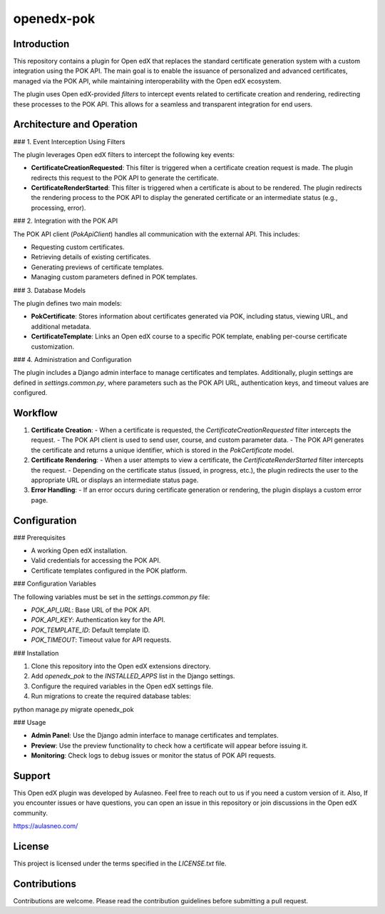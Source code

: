 openedx-pok
############

Introduction
************

This repository contains a plugin for Open edX that replaces the standard certificate generation system with a custom integration using the POK API. The main goal is to enable the issuance of personalized and advanced certificates, managed via the POK API, while maintaining interoperability with the Open edX ecosystem.

The plugin uses Open edX-provided `filters` to intercept events related to certificate creation and rendering, redirecting these processes to the POK API. This allows for a seamless and transparent integration for end users.

Architecture and Operation
****************************

### 1. Event Interception Using Filters

The plugin leverages Open edX filters to intercept the following key events:

- **CertificateCreationRequested**: This filter is triggered when a certificate creation request is made. The plugin redirects this request to the POK API to generate the certificate.
- **CertificateRenderStarted**: This filter is triggered when a certificate is about to be rendered. The plugin redirects the rendering process to the POK API to display the generated certificate or an intermediate status (e.g., processing, error).

### 2. Integration with the POK API

The POK API client (`PokApiClient`) handles all communication with the external API. This includes:

- Requesting custom certificates.
- Retrieving details of existing certificates.
- Generating previews of certificate templates.
- Managing custom parameters defined in POK templates.

### 3. Database Models

The plugin defines two main models:

- **PokCertificate**: Stores information about certificates generated via POK, including status, viewing URL, and additional metadata.
- **CertificateTemplate**: Links an Open edX course to a specific POK template, enabling per-course certificate customization.

### 4. Administration and Configuration

The plugin includes a Django admin interface to manage certificates and templates. Additionally, plugin settings are defined in `settings.common.py`, where parameters such as the POK API URL, authentication keys, and timeout values are configured.

Workflow
*********

1. **Certificate Creation**:
   - When a certificate is requested, the `CertificateCreationRequested` filter intercepts the request.
   - The POK API client is used to send user, course, and custom parameter data.
   - The POK API generates the certificate and returns a unique identifier, which is stored in the `PokCertificate` model.

2. **Certificate Rendering**:
   - When a user attempts to view a certificate, the `CertificateRenderStarted` filter intercepts the request.
   - Depending on the certificate status (issued, in progress, etc.), the plugin redirects the user to the appropriate URL or displays an intermediate status page.

3. **Error Handling**:
   - If an error occurs during certificate generation or rendering, the plugin displays a custom error page.

Configuration
*************

### Prerequisites

- A working Open edX installation.
- Valid credentials for accessing the POK API.
- Certificate templates configured in the POK platform.

### Configuration Variables

The following variables must be set in the `settings.common.py` file:

- `POK_API_URL`: Base URL of the POK API.
- `POK_API_KEY`: Authentication key for the API.
- `POK_TEMPLATE_ID`: Default template ID.
- `POK_TIMEOUT`: Timeout value for API requests.

### Installation

1. Clone this repository into the Open edX extensions directory.
2. Add `openedx_pok` to the `INSTALLED_APPS` list in the Django settings.
3. Configure the required variables in the Open edX settings file.
4. Run migrations to create the required database tables:

python manage.py migrate openedx_pok

### Usage

- **Admin Panel**: Use the Django admin interface to manage certificates and templates.
- **Preview**: Use the preview functionality to check how a certificate will appear before issuing it.
- **Monitoring**: Check logs to debug issues or monitor the status of POK API requests.

Support
*******

This Open edX plugin was developed by Aulasneo. Feel free to reach out to us if you need a custom version of it.
Also, If you encounter issues or have questions, you can open an issue in this repository or join discussions in the Open edX community.

https://aulasneo.com/

License
*******

This project is licensed under the terms specified in the `LICENSE.txt` file.

Contributions
*************

Contributions are welcome. Please read the contribution guidelines before submitting a pull request.
